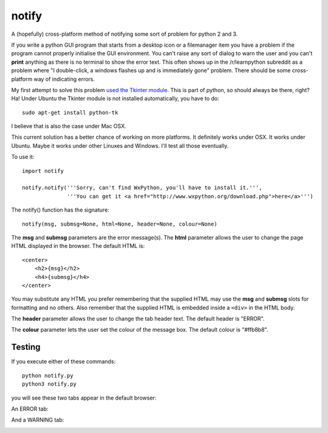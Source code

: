 notify
======

A (hopefully) cross-platform method of notifying some sort of problem for
python 2 and 3.

If you write a python GUI program that starts from a desktop icon or
a filemanager item you have a problem if the program cannot properly
initialise the GUI environment.  You can't raise any sort of dialog to
warn the user and you can't **print** anything as there is no terminal to
show the error text.  This often shows up in the /r/learnpython subreddit
as a problem where "I double-click, a windows flashes up and is immediately
gone" problem.  There should be some cross-platform way of indicating errors.

My first attempt to solve this problem
`used the Tkinter module <https://github.com/rzzzwilson/notify/blob/master/tkinter_notify.py>`_.
This is part of python, so should always be there, right?  Ha!  Under Ubuntu the
Tkinter module is not installed automatically, you have to do:

::

    sudo apt-get install python-tk

I believe that is also the case under Mac OSX.

This current solution has a better chance of working on more platforms.
It definitely works under OSX.  It works under Ubuntu.  Maybe it
works under other Linuxes and Windows.  I'll test all those eventually.

To use it:

::

    import notify
    
    notify.notify('''Sorry, can't find WxPython, you'll have to install it.''',         
                  '''You can get it <a href="http://www.wxpython.org/download.php">here</a>''')

The notify() function has the signature:

::

    notify(msg, submsg=None, html=None, header=None, colour=None)

The **msg** and **submsg** parameters are the error message(s).  The **html**
parameter allows the user to change the page HTML displayed in the browser.
The default HTML is:

::

    <center>
        <h2>{msg}</h2>                                                       
        <h4>{submsg}</h4>                                                    
    </center>

You may substitute any HTML you prefer remembering that the supplied HTML may
use the **msg** and **submsg** slots for formatting and no others.  Also
remember that the supplied HTML is embedded inside a ``<div>`` in the HTML
body.

The **header** parameter allows the user to change the tab header text.
The default header is "ERROR".

The **colour** parameter lets the user set the colour of the message box.
The default colour is "#ffb8b8".

Testing
-------

If you execute either of these commands:

::

    python notify.py
    python3 notify.py

you will see these two tabs appear in the default browser:

An ERROR tab:

.. image:: ERROR.png

And a WARNING tab:

.. image:: WARNING.png

